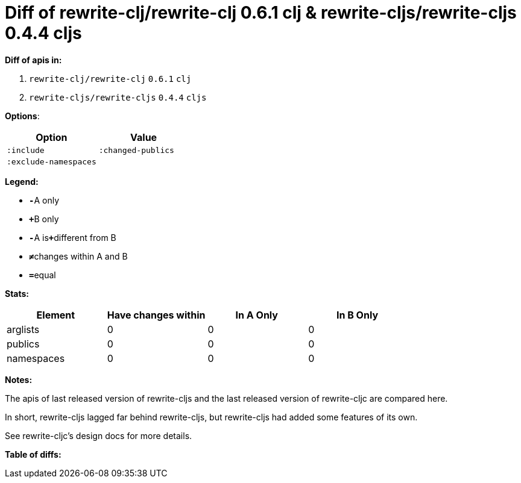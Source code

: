 // This file was auto-generated by diff-apis, best not to edit
= Diff of ++rewrite-clj/rewrite-clj 0.6.1 clj++ & ++rewrite-cljs/rewrite-cljs 0.4.4 cljs++
:toc: macro
:toclevels: 5
:!toc-title:

**Diff of apis in:**

A. `+rewrite-clj/rewrite-clj+` `+0.6.1+` `+clj+`
B. `+rewrite-cljs/rewrite-cljs+` `+0.4.4+` `+cljs+`

**Options**:

|===
| Option | Value

l|:include
l|:changed-publics
l|:exclude-namespaces
l|
|===
**Legend:**

* [red]`*-*`[red]#pass:c[A only]#
* [green]`*+*`[green]#pass:c[B only]#
* [red]`*-*`[red]#pass:c[A is]#[green]`*+*`[green]#pass:c[different from B]#
* [black]`*≠*`[black]#pass:c[changes within A and B]#
* [black]`*=*`[black]#pass:c[equal]#

**Stats:**

|===
| Element | Have [red]#pass:c[changes]# [green]#pass:c[within]# | [red]#pass:c[In A Only]# | [green]#pass:c[In B Only]#

| arglists
| 0
| 0
| 0

| publics
| 0
| 0
| 0

| namespaces
| 0
| 0
| 0

|===
**Notes:**

The apis of last released version of rewrite-cljs and the last released
version of rewrite-cljc are compared here.

In short, rewrite-cljs lagged far behind rewrite-cljs, but rewrite-cljs
had added some features of its own.

See rewrite-cljc's design docs for more details.

**Table of diffs:**

toc::[]

